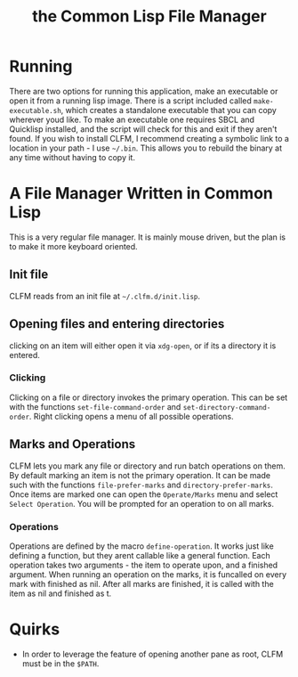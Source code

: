 #+TITLE: the Common Lisp File Manager

* Running
  There are two options for running this application, make an executable or open it from a running lisp image. There is a script included called =make-executable.sh=, which creates a standalone executable that you can copy wherever youd like. To make an executable one requires SBCL and Quicklisp installed, and the script will check for this and exit if they aren't found. If you wish to install CLFM, I recommend creating a symbolic link to a location in your path - I use =~/.bin=. This allows you to rebuild the binary at any time without having to copy it. 
* A File Manager Written in Common Lisp
  This is a very regular file manager. It is mainly mouse driven, but the plan is to make it more keyboard oriented. 

** Init file
   CLFM reads from an init file at =~/.clfm.d/init.lisp=.
** Opening files and entering directories
   clicking on an item will either open it via =xdg-open=, or if its a directory it is entered. 
*** Clicking
    Clicking on a file or directory invokes the primary operation. This can be set with the functions ~set-file-command-order~ and ~set-directory-command-order~. Right clicking opens a menu of all possible operations. 
** Marks and Operations
   CLFM lets you mark any file or directory and run batch operations on them. By default marking an item is not the primary operation. It can be made such with the functions ~file-prefer-marks~ and ~directory-prefer-marks~. 
   Once items are marked one can open the =Operate/Marks= menu and select =Select Operation=. You will be prompted for an operation to on all marks. 
*** Operations
    Operations are defined by the macro ~define-operation~. It works just like defining a function, but they arent callable like a general function. Each operation takes two arguments - the item to operate upon, and a finished argument. When running an operation on the marks, it is funcalled on every mark with finished as nil. After all marks are finished, it is called with the item as nil and finished as t. 
* Quirks
  - In order to leverage the feature of opening another pane as root, CLFM must be in the =$PATH=. 
